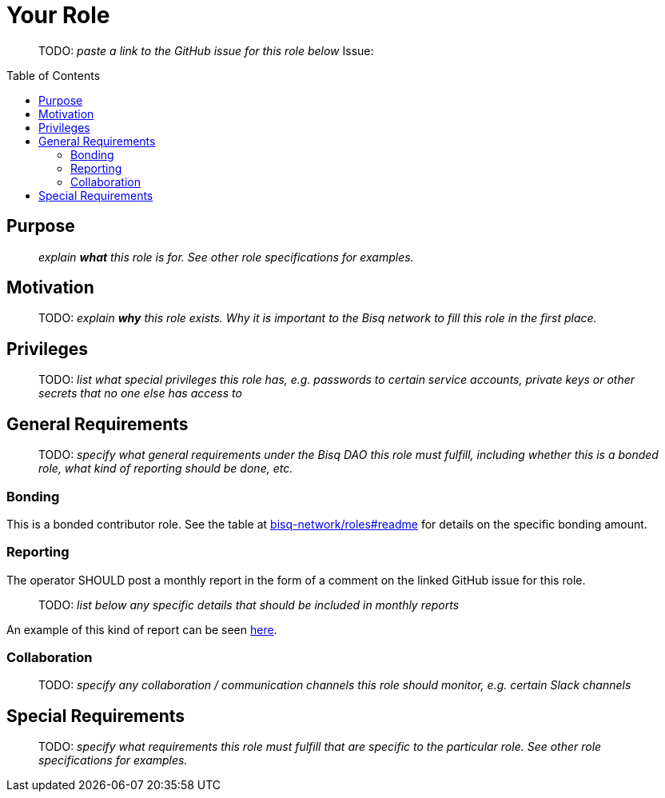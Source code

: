 = Your Role
:toc:
:toclevels: 4
:toc-placement!:

> TODO: _paste a link to the GitHub issue for this role below_
Issue:

toc::[]

== Purpose

> _explain *what* this role is for. See other role specifications for examples._


== Motivation

> TODO: _explain *why* this role exists. Why it is important to the Bisq network to fill this role in the first place._


== Privileges

> TODO: _list what special privileges this role has, e.g. passwords to certain service accounts, private keys or other secrets that no one else has access to_


== General Requirements

> TODO: _specify what general requirements under the Bisq DAO this role must fulfill, including whether this is a bonded role, what kind of reporting should be done, etc._

=== Bonding

This is a bonded contributor role. See the table at https://github.com/bisq-network/roles#readme[bisq-network/roles#readme] for details on the specific bonding amount.

=== Reporting

The operator SHOULD post a monthly report in the form of a comment on the linked GitHub issue for this role.

> TODO: _list below any specific details that should be included in monthly reports_

An example of this kind of report can be seen https://github.com/bisq-network/roles/issues/21#issuecomment-348463070[here].

=== Collaboration

> TODO: _specify any collaboration / communication channels this role should monitor, e.g. certain Slack channels_


== Special Requirements

> TODO: _specify what requirements this role must fulfill that are specific to the particular role. See other role specifications for examples._
